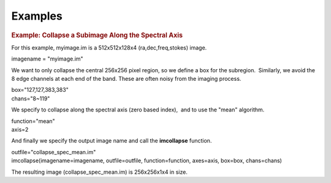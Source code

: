 Examples
========

.. container:: section
   :name: content-core

   .. container::
      :name: parent-fieldname-text

      .. rubric:: Example: Collapse a Subimage Along the Spectral Axis
         :name: example-collapse-a-subimage-along-the-spectral-axis

      For this example, myimage.im is a 512x512x128x4
      (ra,dec,freq,stokes) image.

      .. container:: casa-input-box

         imagename = "myimage.im"

      We want to only collapse the central 256x256 pixel region, so we
      define a box for the subregion.  Similarly, we avoid the 8 edge
      channels at each end of the band. These are often noisy from the
      imaging process.

      .. container:: casa-input-box

         | box="127,127,383,383"
         | chans="8~119"

      We specify to collapse along the spectral axis (zero based
      index),  and to use the "mean" algorithm.

      .. container:: casa-input-box

         | function="mean"
         | axis=2

      And finally we specify the output image name and call the
      **imcollapse** function.

      .. container:: casa-input-box

         | outfile="collapse_spec_mean.im"
         | imcollapse(imagename=imagename, outfile=outfile,
           function=function, axes=axis, box=box, chans=chans)

      The resulting image (collapse_spec_mean.im) is 256x256x1x4 in
      size.

.. container:: section
   :name: viewlet-below-content-body
